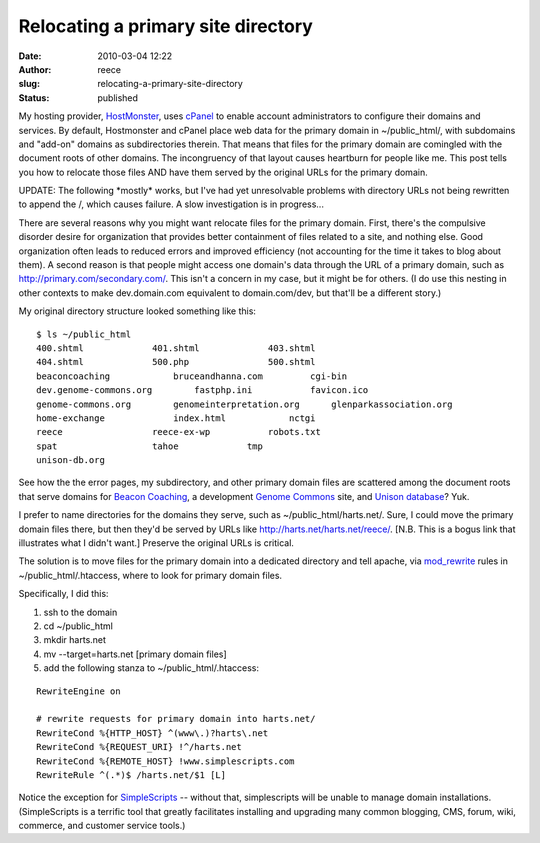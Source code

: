 Relocating a primary site directory
###################################
:date: 2010-03-04 12:22
:author: reece
:slug: relocating-a-primary-site-directory
:status: published

My hosting provider, \ `HostMonster <http://hostmonster.com>`__,
uses \ `cPanel <http://www.cpanel.net/>`__ to enable account
administrators to configure their domains and services. By default,
Hostmonster and cPanel place web data for the primary domain in
~/public\_html/, with subdomains and "add-on" domains as subdirectories
therein. That means that files for the primary domain are comingled with
the document roots of other domains. The incongruency of that layout
causes heartburn for people like me. This post tells you how to relocate
those files AND have them served by the original URLs for the primary
domain.

UPDATE: The following \*mostly\* works, but I've had yet unresolvable
problems with directory URLs not being rewritten to append the /, which
causes failure. A slow investigation is in progress...

There are several reasons why you might want relocate files for the
primary domain. First, there's the compulsive disorder desire for
organization that provides better containment of files related to a
site, and nothing else. Good organization often leads to reduced errors
and improved efficiency (not accounting for the time it takes to blog
about them). A second reason is that people might access one domain's
data through the URL of a primary domain, such as
http://primary.com/secondary.com/. This isn't a concern in my case, but
it might be for others. (I do use this nesting in other contexts to make
dev.domain.com equivalent to domain.com/dev, but that'll be a different
story.)

My original directory structure looked something like this:

::

    $ ls ~/public_html
    400.shtml             401.shtml             403.shtml
    404.shtml             500.php               500.shtml
    beaconcoaching            bruceandhanna.com         cgi-bin
    dev.genome-commons.org        fastphp.ini           favicon.ico
    genome-commons.org        genomeinterpretation.org      glenparkassociation.org
    home-exchange             index.html            nctgi
    reece                 reece-ex-wp           robots.txt
    spat                  tahoe             tmp
    unison-db.org

See how the the error pages, my subdirectory, and other primary domain
files are scattered among the document roots that serve domains for
`Beacon Coaching <http://beaconcoaching.com>`__, a development `Genome
Commons <http://genomecommons.org>`__ site, and `Unison
database <http://unison-db.org>`__? Yuk.

I prefer to name directories for the domains they serve, such as
~/public\_html/harts.net/. Sure, I could move the primary domain files
there, but then they'd be served by URLs like
http://harts.net/harts.net/reece/. [N.B. This is a bogus link that
illustrates what I didn't want.] Preserve the original URLs is critical.

The solution is to move files for the primary domain into a dedicated
directory and tell apache,
via \ `mod\_rewrite <http://httpd.apache.org/docs/2.2/mod/mod_rewrite.html>`__
rules in ~/public\_html/.htaccess, where to look for primary domain
files.

Specifically, I did this:

#. ssh to the domain
#. cd ~/public\_html
#. mkdir harts.net
#. mv --target=harts.net [primary domain files]
#. add the following stanza to ~/public\_html/.htaccess:

::

    RewriteEngine on

    # rewrite requests for primary domain into harts.net/
    RewriteCond %{HTTP_HOST} ^(www\.)?harts\.net
    RewriteCond %{REQUEST_URI} !^/harts.net
    RewriteCond %{REMOTE_HOST} !www.simplescripts.com
    RewriteRule ^(.*)$ /harts.net/$1 [L]

Notice the exception for `SimpleScripts <http://simplescripts.com>`__ --
without that, simplescripts will be unable to manage domain
installations. (SimpleScripts is a terrific tool that greatly
facilitates installing and upgrading many common blogging, CMS, forum,
wiki, commerce, and customer service tools.)
